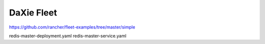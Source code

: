 DaXie Fleet
===========

https://github.com/rancher/fleet-examples/tree/master/simple


redis-master-deployment.yaml
redis-master-service.yaml
